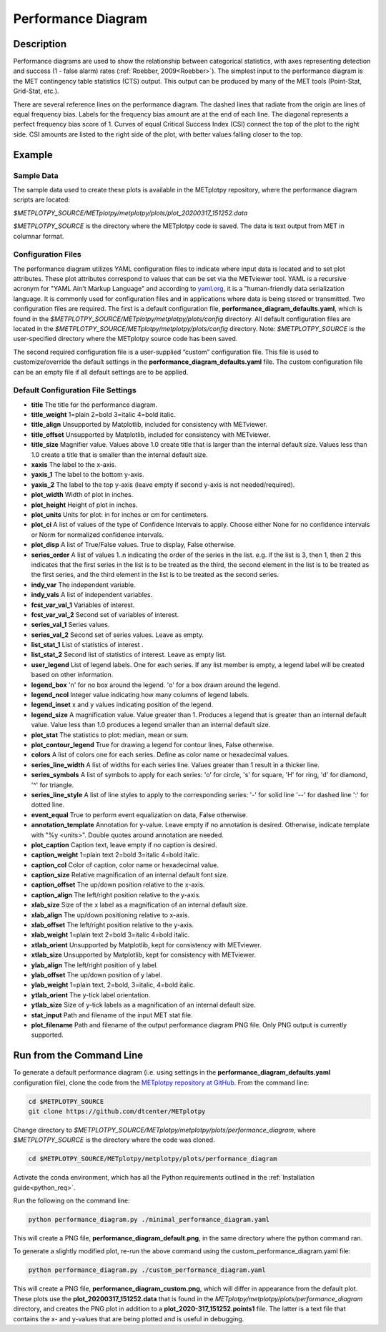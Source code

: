 *******************
Performance Diagram
*******************

Description
===========

Performance diagrams are used to show the relationship between categorical
statistics, with  axes representing detection and success (1 - false alarm)
rates (:ref:`Roebber, 2009<Roebber>`).  
The simplest input to the performance diagram is the MET contingency
table statistics (CTS)  output.  This output can be produced by many of
the MET tools (Point-Stat, Grid-Stat, etc.). 


There are several reference lines on the performance diagram.  The dashed
lines that radiate from the origin are lines of equal frequency bias.
Labels for the frequency bias amount are at the end of each line. The
diagonal represents a perfect frequency bias score of 1.  Curves of
equal Critical Success Index (CSI) connect the top of the plot to the
right side.  CSI amounts are listed to the right side of the plot,
with better values falling closer to the top.

Example
=======

Sample Data
___________

The sample data used to create these plots is available in the METplotpy
repository, where the performance diagram scripts are located:

*$METPLOTPY_SOURCE/METplotpy/metplotpy/plots/plot_20200317_151252.data*

*$METPLOTPY_SOURCE* is the directory where the METplotpy code is saved.
The data is text output from MET in columnar format.



Configuration Files
___________________

The performance diagram utilizes YAML configuration files to indicate where
input data is located and to set plot attributes. These plot attributes
correspond to values that can be set via the METviewer tool. YAML is a
recursive acronym for "YAML Ain't Markup Language" and according to
`yaml.org <https://yaml.org>`_,
it is a "human-friendly data serialization language. It is commonly used for
configuration files and in applications where data is being stored or
transmitted. Two configuration files are required. The first is a
default configuration file, **performance_diagram_defaults.yaml**,
which is found in the
*$METPLOTPY_SOURCE/METplotpy/metplotpy/plots/config* directory. All default
configuration files are located in the
*$METPLOTPY_SOURCE/METplotpy/metplotpy/plots/config* directory.
Note: *$METPLOTPY_SOURCE* is the user-specified directory where the
METplotpy source code has been saved.

The second required configuration file is a user-supplied “custom”
configuration file. This  file is used to customize/override the default
settings in the **performance_diagram_defaults.yaml** file. The custom
configuration file can be an empty file if all default settings are to
be applied.

Default Configuration File Settings
___________________________________

* **title**  The title for the performance diagram.

* **title_weight**  1=plain 2=bold 3=italic 4=bold italic.

* **title_align**  Unsupported by Matplotlib, included for consistency
  with METviewer.

* **title_offset**  Unsupported by Matplotlib, included for consistency
  with METviewer.

* **title_size**  Magnifier value. Values above 1.0 create title 
  that is larger than the internal default size. Values less than
  1.0 create a title that is smaller than the internal default size.

* **xaxis**  The label to the x-axis.

* **yaxis_1**  The label to the bottom y-axis.

* **yaxis_2**  The label to the top y-axis (leave empty if second y-axis 
  is not needed/required).

* **plot_width**  Width of plot in inches.

* **plot_height** Height of plot in inches.

* **plot_units**  Units for plot: in for inches or cm for centimeters.

* **plot_ci**  A list of values of the type of Confidence Intervals to apply.
  Choose either None for no confidence intervals or Norm for normalized
  confidence intervals.
               

* **plot_disp**  A list of True/False values. True to display, False otherwise.

* **series_order**  A list of values 1..n indicating the order of the
  series in the list.
  e.g. if the list is 3, then 1, then 2 this indicates that the first
  series in the list is to be treated as the third, the second element in
  the list is to be treated as the first series, and the third element
  in the list is to be treated as the second series.
 
* **indy_var**  The independent variable.

* **indy_vals**  A list of independent variables.

* **fcst_var_val_1**  Variables of interest.

* **fcst_var_val_2**  Second set of variables of interest.
                 
* **series_val_1**  Series values.

* **series_val_2**  Second set of series values. Leave as empty.

* **list_stat_1**  List of statistics of interest .

* **list_stat_2**  Second list of statistics of interest. Leave as empty
  list.

* **user_legend**  List of legend labels.  One for each series. If any list
  member is empty, a legend label will be created based on other information.

* **legend_box**
  'n' for no box around the legend.
  'o' for a box drawn around the legend.

* **legend_ncol**  Integer value indicating how many columns of
  legend labels.

* **legend_inset**  x and y values indicating position of the legend.

* **legend_size**  A magnification value.  Value greater than 1.
  Produces a legend that is greater than an internal default value.
  Value less than 1.0 produces a legend smaller than an internal default size.

* **plot_stat**  The statistics to plot: median, mean or sum.

* **plot_contour_legend**  True for drawing a legend for contour lines,
  False otherwise.

* **colors**  A list of colors one for each series. Define as color
  name or hexadecimal values.

* **series_line_width**  A list of widths for each series line.
  Values greater than 1 result in a thicker line.

* **series_symbols**  A list of symbols to apply for each series:
  'o' for circle, 's' for square, 'H' for ring, 'd' for diamond,
  '^' for triangle.

* **series_line_style**  A list of line styles to apply to the
  corresponding series:
  '-' for solid line
  '--' for dashed line
  ':' for dotted line.

* **event_equal**  True to perform event equalization on data, False otherwise.

* **annotation_template**  Annotation for y-value.  Leave empty if
  no annotation is desired.
  Otherwise, indicate template with "%y <units>".  Double quotes around
  annotation are needed.

* **plot_caption**  Caption text, leave empty if no caption is desired.

* **caption_weight**  1=plain text 2=bold 3=italic 4=bold italic.

* **caption_col**  Color of caption, color name or hexadecimal value.

* **caption_size**  Relative magnification of an internal default font size.

* **caption_offset**  The up/down position relative to the x-axis.

* **caption_align**  The left/right position relative to the y-axis.

* **xlab_size**  Size of the x label as a magnification of an internal
  default size.

* **xlab_align**  The up/down positioning relative to x-axis.

* **xlab_offset**  The left/right position relative to the y-axis.

* **xlab_weight**  1=plain text 2=bold 3=italic 4=bold italic.

* **xtlab_orient**  Unsupported by Matplotlib, kept for consistency
  with METviewer.

* **xtlab_size**  Unsupported by Matplotlib, kept for consistency
  with METviewer.

* **ylab_align**  The left/right position of y label.

* **ylab_offset**  The up/down position of y label.

* **ylab_weight**  1=plain text, 2=bold, 3=italic, 4=bold italic.

* **ytlab_orient**  The y-tick label orientation.

* **ytlab_size**  Size of y-tick labels as a magnification of an
  internal default size.

* **stat_input**  Path and filename of the input MET stat file.

* **plot_filename**  Path and filename of the output performance diagram
  PNG file.  Only PNG output is currently supported.

Run from the Command Line
=========================

To generate a default performance diagram (i.e. using settings in the 
**performance_diagram_defaults.yaml** configuration file), clone the code
from the `METplotpy repository at GitHub
<https://github.com/dtcenter/METplotpy>`_.
From the command line:

.. code-block:: ini
		
   cd $METPLOTPY_SOURCE
   git clone https://github.com/dtcenter/METplotpy

Change directory to
*$METPLOTPY_SOURCE/METplotpy/metplotpy/plots/performance_diagram*, where
*$METPLOTPY_SOURCE* is the directory where the code was cloned.  

.. code-block:: ini
		
   cd $METPLOTPY_SOURCE/METplotpy/metplotpy/plots/performance_diagram


Activate the conda environment, which has all the Python requirements
outlined in the :ref:`Installation guide<python_req>`.

Run the following on the command line:

.. code-block:: ini

  python performance_diagram.py ./minimal_performance_diagram.yaml

This will create a PNG file, **performance_diagram_default.png**, in the
same directory where the python command ran.


To generate a slightly modified plot, re-run the above command using the
custom_performance_diagram.yaml file:

.. code-block:: ini
		
  python performance_diagram.py ./custom_performance_diagram.yaml

This will create a PNG file, **performance_diagram_custom.png**, which
will differ in appearance from the default plot.  These plots use the
**plot_20200317_151252.data** that is found in the
*METplotpy/metplotpy/plots/performance_diagram* directory, and creates the
PNG plot in addition to a **plot_2020-317_151252.points1** file.  The
latter is a text file that contains the x- and y-values that are being
plotted and is useful in debugging.  
